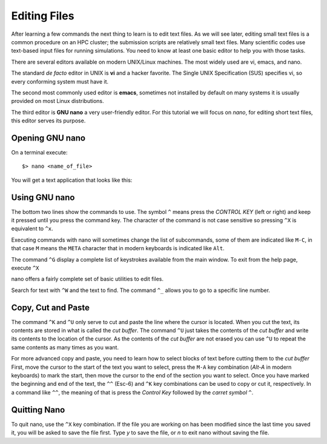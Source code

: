 .. _qs-edit-files:

Editing Files
=============

After learning a few commands the next thing to learn is to edit text files.
As we will see later, editing small text files is a common procedure on an HPC cluster; the submission scripts are relatively small text files. Many scientific codes use text-based input files for running simulations.
You need to know at least one basic editor to help you with those tasks.

There are several editors available on modern UNIX/Linux machines.
The most widely used are vi, emacs, and nano.

The standard *de facto* editor in UNIX is **vi** and a hacker favorite. The Single UNIX Specification (SUS) specifies vi, so every conforming system must have it.

The second most commonly used editor is **emacs**, sometimes not installed by default on many systems it is usually provided on most Linux distributions.

The third editor is **GNU nano** a very user-friendly editor.
For this tutorial we will focus on *nano*, for editing short text files, this editor serves its purpose.

Opening GNU nano
----------------

On a terminal execute::

  $> nano <name_of_file>

You will get a text application that looks like this:

.. image:: /_static/nano-editor.png

Using GNU nano
--------------

The bottom two lines show the commands to use.
The symbol ``^`` means press the *CONTROL KEY* (left or right) and keep it pressed until you press the command key. The character of the command is not case sensitive so pressing ``^X`` is equivalent to ``^x``.

Executing commands with nano will sometimes change the list of subcommands, some of them are indicated like ``M-C``, in that case ``M`` means the ``META`` character that in modern keyboards is indicated like ``Alt``.

The command ``^G`` display a complete list of keystrokes available from the main window. To exit from the help page, execute ``^X``

nano offers a fairly complete set of basic utilities to edit files.

Search for text with ``^W`` and the text to find.
The command ``^_`` allows you to go to a specific line number.

Copy, Cut and Paste
-------------------

The command ``^K`` and ``^U`` only serve to cut and paste the line where the cursor is located. When you cut the text, its contents are stored in what is called the *cut buffer*. The command ``^U`` just takes the contents of the *cut buffer* and write its contents to the location of the cursor. As the contents of the *cut buffer* are not erased you can use ``^U`` to repeat the same contents as many times as you want.

For more advanced copy and paste, you need to learn how to select blocks of text before cutting them to the *cut buffer*
First, move the cursor to the start of the text you want to select, press the ``M-A`` key combination (*Alt-A* in modern keyboards) to mark the start, then move the cursor to the end of the section you want to select.
Once you have marked the beginning and end of the text, the ``^^`` (Esc-6) and ``^K`` key combinations can be used to copy or cut it, respectively.
In a command like ``^^``, the meaning of that is press the *Control Key* followed by the *carret symbol* ``^``.

Quitting Nano
-------------

To quit nano, use the ``^X`` key combination. If the file you are working on has been modified since the last time you saved it, you will be asked to save the file first. Type *y* to save the file, or *n* to exit nano without saving the file.
